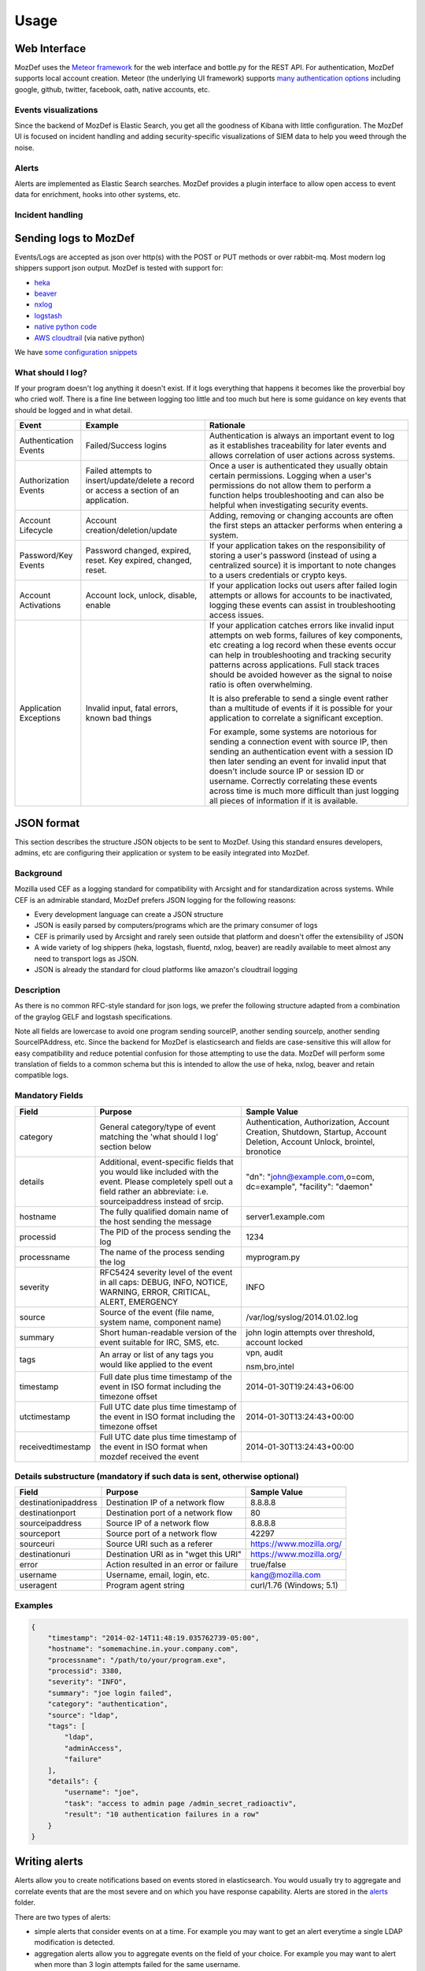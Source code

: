 Usage
=====


Web Interface
-------------

MozDef uses the `Meteor framework`_ for the web interface and bottle.py for the REST API.
For authentication, MozDef supports local account creation.
Meteor (the underlying UI framework) supports `many authentication options`_ including google, github, twitter, facebook, oath, native accounts, etc.

.. _Meteor framework: https://www.meteor.com/
.. _many authentication options: http://docs.meteor.com/#accounts_api

Events visualizations
*********************

Since the backend of MozDef is Elastic Search, you get all the goodness of Kibana with little configuration.
The MozDef UI is focused on incident handling and adding security-specific visualizations of SIEM data to help you weed through the noise.


Alerts
******

Alerts are implemented as Elastic Search searches. MozDef provides a plugin interface to allow open access to event data for enrichment, hooks into other systems, etc.


Incident handling
*****************

Sending logs to MozDef
----------------------

Events/Logs are accepted as json over http(s) with the POST or PUT methods or over rabbit-mq.
Most modern log shippers support json output. MozDef is tested with support for:

* `heka`_
* `beaver`_
* `nxlog`_
* `logstash`_
* `native python code`_
* `AWS cloudtrail`_ (via native python)

We have `some configuration snippets`_

.. _heka: https://github.com/mozilla-services/heka
.. _beaver: https://github.com/josegonzalez/beaver
.. _nxlog: http://nxlog-ce.sourceforge.net/
.. _logstash: http://logstash.net/
.. _native python code: https://github.com/gdestuynder/mozdef_lib
.. _AWS cloudtrail: https://aws.amazon.com/cloudtrail/
.. _some configuration snippets: https://github.com/mozilla/MozDef/tree/master/examples

What should I log?
******************

If your program doesn't log anything it doesn't exist. If it logs everything that happens it becomes like the proverbial boy who cried wolf. There is a fine line between logging too little and too much but here is some guidance on key events that should be logged and in what detail.

+------------------+---------------------------+---------------------------------------+
|    Event         |         Example           |               Rationale               |
+==================+===========================+=======================================+
| Authentication   | Failed/Success logins     | Authentication is always an important |
| Events           |                           | event to log as it establishes        |
|                  |                           | traceability for later events and     |
|                  |                           | allows correlation of user actions    |
|                  |                           | across systems.                       |
+------------------+---------------------------+---------------------------------------+
| Authorization    | Failed attempts to        | Once a user is authenticated they     |
| Events           | insert/update/delete a    | usually obtain certain permissions.   |
|                  | record or access a        | Logging when a user's permissions do  |
|                  | section of an application.| not allow them to perform a function  |
|                  |                           | helps troubleshooting and can also    |
|                  |                           | be helpful when investigating         |
|                  |                           | security events.                      |
+------------------+---------------------------+---------------------------------------+
| Account          | Account                   | Adding, removing or changing accounts |
| Lifecycle        | creation/deletion/update  | are often the first steps an attacker |
|                  |                           | performs when entering a system.      |
+------------------+---------------------------+---------------------------------------+
| Password/Key     | Password changed, expired,| If your application takes on the      |
| Events           | reset. Key expired,       | responsibility of storing a user's    |
|                  | changed, reset.           | password (instead of using a          |
|                  |                           | centralized source) it is             |
|                  |                           | important to note changes to a users  |
|                  |                           | credentials or crypto keys.           |
+------------------+---------------------------+---------------------------------------+
| Account          | Account lock, unlock,     | If your application locks out users   |
| Activations      | disable, enable           | after failed login attempts or allows |
|                  |                           | for accounts to be inactivated,       |
|                  |                           | logging these events can assist in    |
|                  |                           | troubleshooting access issues.        |
+------------------+---------------------------+---------------------------------------+
| Application      | Invalid input,            | If your application catches errors    |
| Exceptions       | fatal errors,             | like invalid input attempts on web    |
|                  | known bad things          | forms, failures of key components,    |
|                  |                           | etc creating a log record when these  |
|                  |                           | events occur can help in              |
|                  |                           | troubleshooting and tracking security |
|                  |                           | patterns across applications. Full    |
|                  |                           | stack traces should be avoided however|
|                  |                           | as the signal to noise ratio is       |
|                  |                           | often overwhelming.                   |
|                  |                           |                                       |
|                  |                           | It is also preferable to send a single|
|                  |                           | event rather than a multitude of      |
|                  |                           | events if it is possible for your     |
|                  |                           | application to correlate a significant|
|                  |                           | exception.                            |
|                  |                           |                                       |
|                  |                           | For example, some systems are         |
|                  |                           | notorious for sending a connection    |
|                  |                           | event with source IP, then sending an |
|                  |                           | authentication event with a session ID|
|                  |                           | then later sending an event for       |
|                  |                           | invalid input that doesn't include    |
|                  |                           | source IP or session ID or username.  |
|                  |                           | Correctly correlating these events    |
|                  |                           | across time is much more difficult    |
|                  |                           | than just logging all pieces of       |
|                  |                           | information if it is available.       |
+------------------+---------------------------+---------------------------------------+

JSON format
-----------

This section describes the structure JSON objects to be sent to MozDef.
Using this standard ensures developers, admins, etc are configuring their application or system to be easily integrated into MozDef.

Background
**********

Mozilla used CEF as a logging standard for compatibility with Arcsight and for standardization across systems. While CEF is an admirable standard, MozDef prefers JSON logging for the following reasons:

* Every development language can create a JSON structure
* JSON is easily parsed by computers/programs which are the primary consumer of logs
* CEF is primarily used by Arcsight and rarely seen outside that platform and doesn't offer the extensibility of JSON
* A wide variety of log shippers (heka, logstash, fluentd, nxlog, beaver) are readily available to meet almost any need to transport logs as JSON.
* JSON is already the standard for cloud platforms like amazon's cloudtrail logging

Description
***********

As there is no common RFC-style standard for json logs, we prefer the following structure adapted from a combination of the graylog GELF and logstash specifications.

Note all fields are lowercase to avoid one program sending sourceIP, another sending sourceIp, another sending SourceIPAddress, etc.
Since the backend for MozDef is elasticsearch and fields are case-sensitive this will allow for easy compatibility and reduce potential confusion for those attempting to use the data.
MozDef will perform some translation of fields to a common schema but this is intended to allow the use of heka, nxlog, beaver and retain compatible logs.

Mandatory Fields
****************

+-----------------+-------------------------------------+-----------------------------------+
|    Field        |             Purpose                 |            Sample Value           |
+=================+=====================================+===================================+
| category        | General category/type of event      | Authentication, Authorization,    |
|                 | matching the 'what should I log'    | Account Creation, Shutdown,       |
|                 | section below                       | Startup, Account Deletion,        |
|                 |                                     | Account Unlock, brointel,         |
|                 |                                     | bronotice                         |
+-----------------+-------------------------------------+-----------------------------------+
| details         | Additional, event-specific fields   | "dn": "john@example.com,o=com,    |
|                 | that you would like included with   | dc=example", "facility": "daemon" |
|                 | the event. Please completely spell  |                                   |
|                 | out a field rather an abbreviate:   |                                   |
|                 | i.e. sourceipaddress instead of     |                                   |
|                 | srcip.                              |                                   |
+-----------------+-------------------------------------+-----------------------------------+
| hostname        | The fully qualified domain name of  | server1.example.com               |
|                 | the host sending the message        |                                   |
+-----------------+-------------------------------------+-----------------------------------+
| processid       | The PID of the process sending the  | 1234                              |
|                 | log                                 |                                   |
+-----------------+-------------------------------------+-----------------------------------+
|processname      | The name of the process sending the | myprogram.py                      |
|                 | log                                 |                                   |
+-----------------+-------------------------------------+-----------------------------------+
| severity        | RFC5424 severity level of the event | INFO                              |
|                 | in all caps: DEBUG, INFO, NOTICE,   |                                   |
|                 | WARNING, ERROR, CRITICAL, ALERT,    |                                   |
|                 | EMERGENCY                           |                                   |
+-----------------+-------------------------------------+-----------------------------------+
| source          | Source of the event (file name,     | /var/log/syslog/2014.01.02.log    |
|                 | system name, component name)        |                                   |
+-----------------+-------------------------------------+-----------------------------------+
| summary         | Short human-readable version of the | john login attempts over          |
|                 | event suitable for IRC, SMS, etc.   | threshold, account locked         |
+-----------------+-------------------------------------+-----------------------------------+
| tags            | An array or list of any tags you    | vpn, audit                        |
|                 | would like applied to the event     |                                   |
|                 |                                     | nsm,bro,intel                     |
+-----------------+-------------------------------------+-----------------------------------+
| timestamp       | Full date plus time timestamp of    | 2014-01-30T19:24:43+06:00         |
|                 | the event in ISO format including   |                                   |
|                 | the timezone offset                 |                                   |
+-----------------+-------------------------------------+-----------------------------------+
|utctimestamp     | Full UTC date plus time timestamp of| 2014-01-30T13:24:43+00:00         |
|                 | the event in ISO format including   |                                   |
|                 | the timezone offset                 |                                   |
+-----------------+-------------------------------------+-----------------------------------+
|receivedtimestamp| Full UTC date plus time timestamp of| 2014-01-30T13:24:43+00:00         |
|                 | the event in ISO format when mozdef |                                   |
|                 | received the event                  |                                   |
+-----------------+-------------------------------------+-----------------------------------+

Details substructure (mandatory if such data is sent, otherwise optional)
*************************************************************************

+----------------------+--------------------------+---------------------------------+
|        Field         |         Purpose          |          Sample Value           |
+======================+==========================+=================================+
| destinationipaddress | Destination IP of a      | 8.8.8.8                         |
|                      | network flow             |                                 |
+----------------------+--------------------------+---------------------------------+
| destinationport      | Destination port of a    |  80                             |
|                      | network flow             |                                 |
+----------------------+--------------------------+---------------------------------+
| sourceipaddress      | Source IP of a network   | 8.8.8.8                         |
|                      | flow                     |                                 |
+----------------------+--------------------------+---------------------------------+
| sourceport           | Source port of a network | 42297                           |
|                      | flow                     |                                 |
+----------------------+--------------------------+---------------------------------+
| sourceuri            | Source URI such as a     | https://www.mozilla.org/        |
|                      | referer                  |                                 |
+----------------------+--------------------------+---------------------------------+
| destinationuri       | Destination URI as in    | https://www.mozilla.org/        |
|                      | "wget this URI"          |                                 |
+----------------------+--------------------------+---------------------------------+
| error                | Action resulted in an    | true/false                      |
|                      | error or failure         |                                 |
+----------------------+--------------------------+---------------------------------+
| username             | Username, email, login,  | kang@mozilla.com                |
|                      | etc.                     |                                 |
+----------------------+--------------------------+---------------------------------+
| useragent            | Program agent string     | curl/1.76 (Windows; 5.1)        |
|                      |                          |                                 |
+----------------------+--------------------------+---------------------------------+

Examples
********

.. code-block:: javascript

	{
	    "timestamp": "2014-02-14T11:48:19.035762739-05:00",
	    "hostname": "somemachine.in.your.company.com",
	    "processname": "/path/to/your/program.exe",
	    "processid": 3380,
	    "severity": "INFO",
	    "summary": "joe login failed",
	    "category": "authentication",
	    "source": "ldap",
	    "tags": [
	        "ldap",
	        "adminAccess",
                "failure"
	    ],
	    "details": {
	        "username": "joe",
	        "task": "access to admin page /admin_secret_radioactiv",
	        "result": "10 authentication failures in a row"
	    }
	}



Writing alerts
--------------

Alerts allow you to create notifications based on events stored in elasticsearch.
You would usually try to aggregate and correlate events that are the most severe and on which you have response capability.
Alerts are stored in the `alerts`_ folder.

There are two types of alerts:

* simple alerts that consider events on at a time. For example you may want to get an alert everytime a single LDAP modification is detected.
* aggregation alerts allow you to aggregate events on the field of your choice. For example you may want to alert when more than 3 login attempts failed for the same username.

You'll find documented examples in the `alerts`_ folder.

Once you've written your alert, you need to configure it in celery to be launched periodically.
If you have a ``AlertBruteforceSsh`` class in a ``alerts/bruteforce_ssh.py`` file for example, in ``alerts/lib/config`` you can configure the task to run every minute::

	ALERTS = {
		'bruteforce_ssh.AlertBruteforceSsh': crontab(minute='*/1'),
	}

.. _alerts: https://github.com/mozilla/MozDef/tree/master/alerts
.. _query_models: https://github.com/mozilla/MozDef/tree/master/lib/query_models
